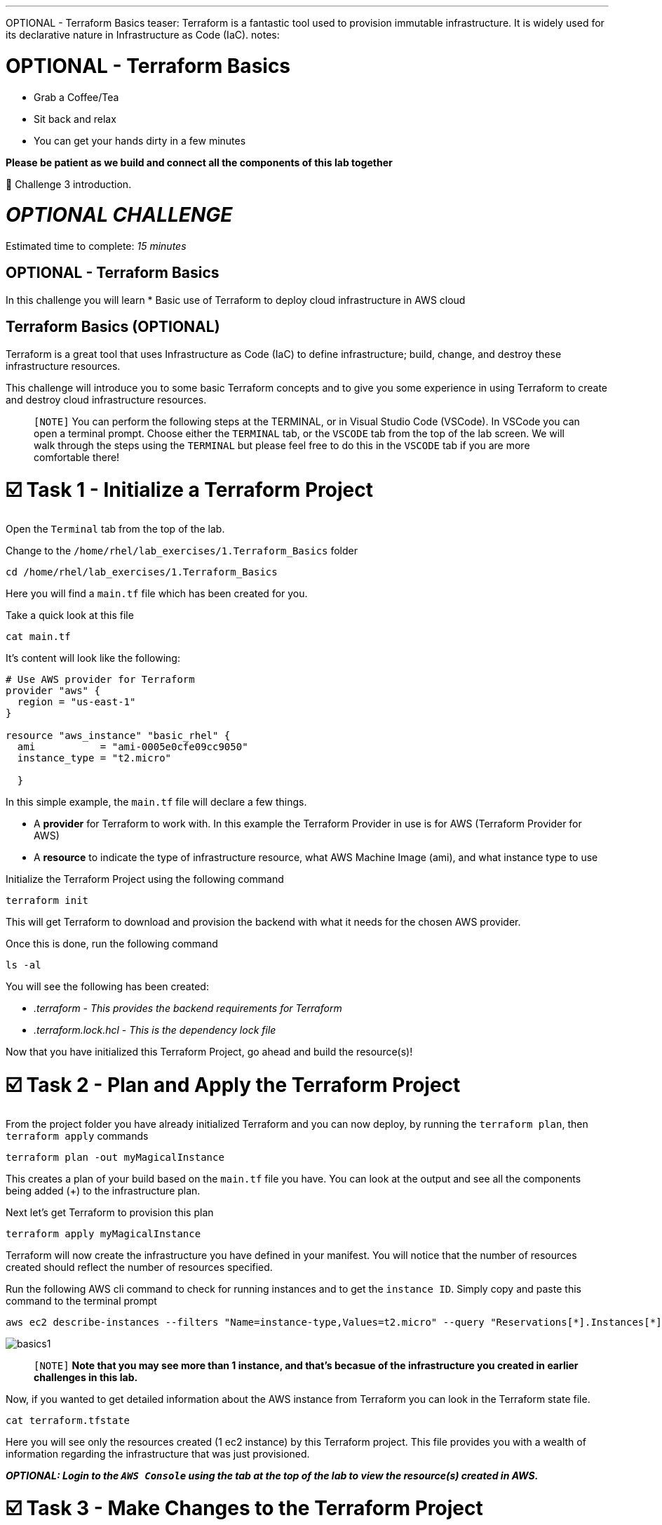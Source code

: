 :doctype: book

'''

OPTIONAL - Terraform Basics teaser: Terraform is a fantastic tool used to provision immutable infrastructure.
It is widely used for its declarative nature in Infrastructure as Code (IaC).
notes:

# OPTIONAL - Terraform Basics

 ** Grab a Coffee/Tea
 ** Sit back and relax
 ** You can get your hands dirty in a few minutes

*Please be patient as we build and connect all the components of this lab together* 

👋 Challenge 3 introduction.


= *_OPTIONAL CHALLENGE_*

Estimated time to complete: _15 minutes_

== OPTIONAL - Terraform Basics

In this challenge you will learn
* Basic use of Terraform to deploy cloud infrastructure in AWS cloud

== Terraform Basics (OPTIONAL)

Terraform is a great tool that uses Infrastructure as Code (IaC) to define infrastructure;
build, change, and destroy these infrastructure resources.

This challenge will introduce you to some basic Terraform concepts and to give you some experience in using Terraform to create and destroy cloud infrastructure resources.

____
`[NOTE]` You can perform the following steps at the TERMINAL, or in Visual Studio Code (VSCode).
In VSCode you can open a terminal prompt.
Choose either the `TERMINAL` tab, or the `VSCODE` tab from the top of the lab screen.
We will walk through the steps using the `TERMINAL` but please feel free to do this in the `VSCODE` tab if you are more comfortable there!
____

[[task1]]
= ☑️ Task 1 - Initialize a Terraform Project

Open the `Terminal` tab from the top of the lab.

Change to the `/home/rhel/lab_exercises/1.Terraform_Basics` folder

----
cd /home/rhel/lab_exercises/1.Terraform_Basics
----

Here you will find a `main.tf` file which has been created for you.

Take a quick look at this file

----
cat main.tf
----

It's content will look like the following:

----
# Use AWS provider for Terraform
provider "aws" {
  region = "us-east-1"
}

resource "aws_instance" "basic_rhel" {
  ami           = "ami-0005e0cfe09cc9050"
  instance_type = "t2.micro"

  }
----

In this simple example, the `main.tf` file will declare a few things.

* A *provider* for Terraform to work with.
In this example the Terraform Provider in use is for AWS (Terraform Provider for AWS)
* A *resource* to indicate the type of infrastructure resource, what AWS Machine Image (ami), and what instance type to use

Initialize the Terraform Project using the following command

----
terraform init
----

This will get Terraform to download and provision the backend with what it needs for the chosen AWS provider.

Once this is done, run the following command

----
ls -al
----

You will see the following has been created:

* _.terraform_  _- This provides the backend requirements for Terraform_
* _.terraform.lock.hcl_ - _This is the dependency lock file_

Now that you have initialized this Terraform Project, go ahead and build the resource(s)!

[[task2]]
= ☑️ Task 2 - Plan and Apply the Terraform Project

From the project folder you have already initialized Terraform and you can now deploy, by running the `terraform plan`, then `terraform apply` commands

----
terraform plan -out myMagicalInstance
----

This creates a plan of your build based on the `main.tf` file you have.
You can look at the output and see all the components being added (+) to the infrastructure plan.

Next let's get Terraform to provision this plan

----
terraform apply myMagicalInstance
----

Terraform will now create the infrastructure you have defined in your manifest.
You will notice that the number of resources created should reflect the number of resources specified.

Run the following AWS cli command to check for running instances and to get the `instance ID`.
Simply copy and paste this command to the terminal prompt

----
aws ec2 describe-instances --filters "Name=instance-type,Values=t2.micro" --query "Reservations[*].Instances[*].[InstanceId]" --output table --region "us-east-1"
----

image::https://github.com/HichamMourad/terraform-aap/blob/main/images/basics1.png?raw=true[]

____
`[NOTE]` *Note that you may see more than 1 instance, and that's becasue of the infrastructure you created in earlier challenges in this lab.*
____

Now, if you wanted to get detailed information about the AWS instance from Terraform you can look in the Terraform state file.

----
cat terraform.tfstate
----

Here you will see only the resources created (1 ec2 instance) by this Terraform project.
This file provides you with a wealth of information regarding the infrastructure that was just provisioned.

*_OPTIONAL:  Login to the `AWS Console` using the tab at the top of the lab to view the resource(s) created in AWS._*

[[task3]]
= ☑️ Task 3 - Make Changes to the Terraform Project

You have created and deployed your first AWS instance with a simple Terraform project.
What if you want to make a change of some sort?

Edit the `main.tf` file and add more resources.
*Add a security group for example, and specify ports for ingess and egress.*.

----
vim main.tf
----

----
resource "aws_security_group" "terraform_group" {
  name = "myMagicalSecGroup"
  ingress {
	from_port = 22
	to_port = 22
	protocol = "tcp"
	cidr_blocks = ["0.0.0.0/0"]
}

  ingress {
	from_port = 80
	to_port = 80
	protocol = "tcp"
	cidr_blocks = ["0.0.0.0/0"]
}

  egress {
	from_port = 0
	to_port = 0
	protocol = "-1"
	cidr_blocks = ["0.0.0.0/0"]
}
}
----

Once you have made the these ADDITIONS, you will need to run `terraform plan` to update the plan.
This will output the needed changes.

----
terraform plan --out myMagicalInstance
----

You will notice in the summary that the changes have been indicated with - and + for what has been added taken away.
Please go ahead and apply the change.

Example output:  `Plan: 1 to add, 0 to change, 0 to destroy.`

----
terraform apply myMagicalInstance
----

Terraform will make changes and add the additional resources specified by your `main.tf` file changes/additions.

*_OPTIONAL:  Login to the `AWS Console` using the tab at the top of the lab to view the modifications that took place.
The addition of the security group and the ingress / egress ports._*

[[task4]]
= ☑️ Task 4 - Deprovisioning resources of a Terraform Project

Terraform makes it really simple to `clean up / remove / deprovision` the project resources.
Since you no longer need these resources, please destroy the infrastructure resources created by the Terraform project.
Terraform will use the build files which act as a source of truth to de-provision all infrastructure and resources.

----
terraform destroy
----

You will be prompted if you want to continue, please enter `yes`.

Momentarily you will see confirmation of the resources destruction (1 ec2 instance, and 1 security group).
image:https://github.com/HichamMourad/terraform-aap/blob/main/images/basics2.png?raw=true[]

*_OPTIONAL:  Login to the `AWS Console` and validate that the AWS resource(s) have been deleted._*

This concludes the Terraform Basics challenge
